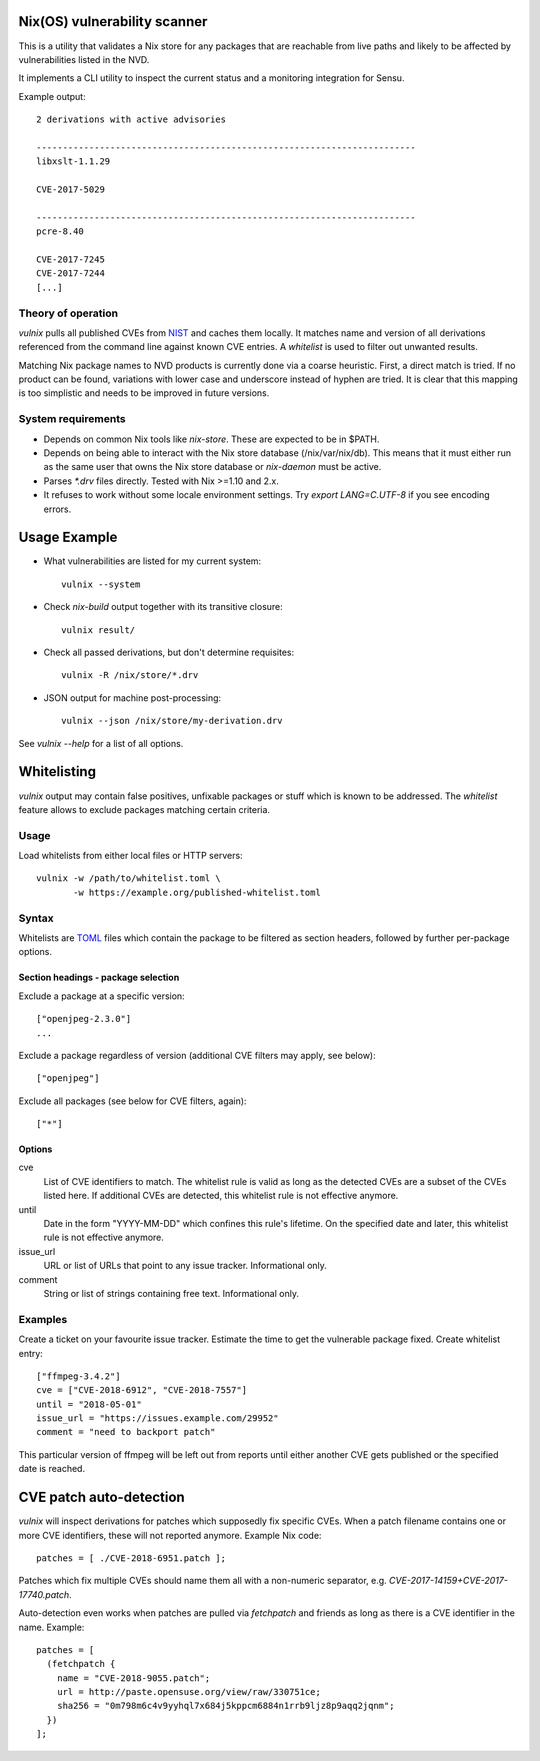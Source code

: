 Nix(OS) vulnerability scanner
=============================

This is a utility that validates a Nix store for any packages that are
reachable from live paths and likely to be affected by vulnerabilities
listed in the NVD.

It implements a CLI utility to inspect the current status and a
monitoring integration for Sensu.

Example output::

  2 derivations with active advisories

  ------------------------------------------------------------------------
  libxslt-1.1.29

  CVE-2017-5029

  ------------------------------------------------------------------------
  pcre-8.40

  CVE-2017-7245
  CVE-2017-7244
  [...]


Theory of operation
-------------------

`vulnix` pulls all published CVEs from NIST_ and caches them locally. It
matches name and version of all derivations referenced from the command line
against known CVE entries. A *whitelist* is used to filter out unwanted results.

Matching Nix package names to NVD products is currently done via a coarse
heuristic. First, a direct match is tried. If no product can be found,
variations with lower case and underscore instead of hyphen are tried. It is
clear that this mapping is too simplistic and needs to be improved in future
versions.


System requirements
-------------------

- Depends on common Nix tools like `nix-store`. These are expected to be in
  $PATH.
- Depends on being able to interact with the Nix store database
  (/nix/var/nix/db). This means that it must either run as the same user that
  owns the Nix store database or `nix-daemon` must be active.
- Parses `*.drv` files directly. Tested with Nix >=1.10 and 2.x.
- It refuses to work without some locale environment settings. Try `export
  LANG=C.UTF-8` if you see encoding errors.


Usage Example
=============

- What vulnerabilities are listed for my current system::

    vulnix --system

- Check `nix-build` output together with its transitive closure::

    vulnix result/

- Check all passed derivations, but don't determine requisites::

    vulnix -R /nix/store/*.drv

- JSON output for machine post-processing::

    vulnix --json /nix/store/my-derivation.drv

See `vulnix --help` for a list of all options.


Whitelisting
============

`vulnix` output may contain false positives, unfixable packages or stuff which
is known to be addressed. The *whitelist* feature allows to exclude packages
matching certain criteria.

Usage
-----

Load whitelists from either local files or HTTP servers::

  vulnix -w /path/to/whitelist.toml \
         -w https://example.org/published-whitelist.toml

Syntax
------

Whitelists are TOML_ files which contain the package to be filtered as section
headers, followed by further per-package options.

Section headings - package selection
^^^^^^^^^^^^^^^^^^^^^^^^^^^^^^^^^^^^

Exclude a package at a specific version::

  ["openjpeg-2.3.0"]
  ...

Exclude a package regardless of version (additional CVE filters may apply, see
below)::

  ["openjpeg"]

Exclude all packages (see below for CVE filters, again)::

  ["*"]

Options
^^^^^^^

cve
  List of CVE identifiers to match. The whitelist rule is valid as long as the
  detected CVEs are a subset of the CVEs listed here. If additional CVEs are
  detected, this whitelist rule is not effective anymore.

until
  Date in the form "YYYY-MM-DD" which confines this rule's lifetime. On the
  specified date and later, this whitelist rule is not effective anymore.

issue_url
  URL or list of URLs that point to any issue tracker. Informational only.

comment
  String or list of strings containing free text. Informational only.


Examples
--------

Create a ticket on your favourite issue tracker. Estimate the time to get the
vulnerable package fixed. Create whitelist entry::

  ["ffmpeg-3.4.2"]
  cve = ["CVE-2018-6912", "CVE-2018-7557"]
  until = "2018-05-01"
  issue_url = "https://issues.example.com/29952"
  comment = "need to backport patch"

This particular version of ffmpeg will be left out from reports until either
another CVE gets published or the specified date is reached.


CVE patch auto-detection
========================

`vulnix` will inspect derivations for patches which supposedly fix specific
CVEs. When a patch filename contains one or more CVE identifiers, these will not
reported anymore. Example Nix code::

  patches = [ ./CVE-2018-6951.patch ];

Patches which fix multiple CVEs should name them all with a non-numeric
separator, e.g. `CVE-2017-14159+CVE-2017-17740.patch`.

Auto-detection even works when patches are pulled via `fetchpatch` and friends
as long as there is a CVE identifier in the name. Example::

  patches = [
    (fetchpatch {
      name = "CVE-2018-9055.patch";
      url = http://paste.opensuse.org/view/raw/330751ce;
      sha256 = "0m798m6c4v9yyhql7x684j5kppcm6884n1rrb9ljz8p9aqq2jqnm";
    })
  ];


.. _NIST: https://nvd.nist.gov/vuln/
.. _TOML: https://github.com/toml-lang/toml/
